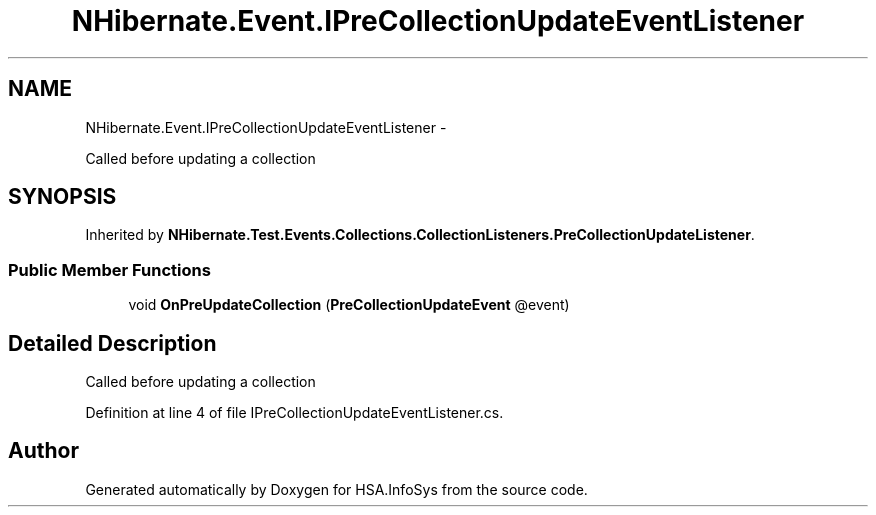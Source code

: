 .TH "NHibernate.Event.IPreCollectionUpdateEventListener" 3 "Fri Jul 5 2013" "Version 1.0" "HSA.InfoSys" \" -*- nroff -*-
.ad l
.nh
.SH NAME
NHibernate.Event.IPreCollectionUpdateEventListener \- 
.PP
Called before updating a collection  

.SH SYNOPSIS
.br
.PP
.PP
Inherited by \fBNHibernate\&.Test\&.Events\&.Collections\&.CollectionListeners\&.PreCollectionUpdateListener\fP\&.
.SS "Public Member Functions"

.in +1c
.ti -1c
.RI "void \fBOnPreUpdateCollection\fP (\fBPreCollectionUpdateEvent\fP @event)"
.br
.in -1c
.SH "Detailed Description"
.PP 
Called before updating a collection 


.PP
Definition at line 4 of file IPreCollectionUpdateEventListener\&.cs\&.

.SH "Author"
.PP 
Generated automatically by Doxygen for HSA\&.InfoSys from the source code\&.
